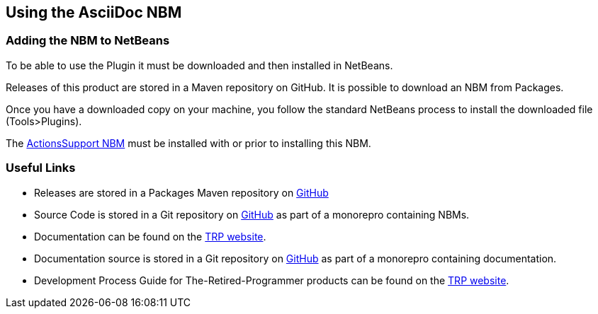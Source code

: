 == Using the AsciiDoc NBM

=== Adding the NBM to NetBeans

To be able to use the Plugin it must be downloaded and then installed in NetBeans.

Releases of this product are stored in a Maven repository on GitHub.
It is possible to download an NBM from Packages.

Once you have a downloaded copy on your machine, you follow the standard
NetBeans process to install the downloaded file (Tools>Plugins).

The https://www.theretiredprogrammer.uk/tags/Actions%20Support.html[ActionsSupport NBM]
must be installed with or prior to installing this NBM.

=== Useful Links

* Releases are stored in a Packages Maven repository on 
https://github.com/The-Retired-Programmer/NetBeansNBMs/packages/1625417[GitHub]

* Source Code is stored in a Git repository on
https://github.com/The-Retired-Programmer/NetBeansNBMs[GitHub] as part of
a monorepro containing NBMs.

* Documentation can be found on the
https://www.theretiredprogrammer.uk/tags/AsciiDoc.html[TRP website].

* Documentation source is stored in a Git repository on
https://github.com/The-Retired-Programmer/ProductDocumentation[GitHub] as part of
a monorepro containing documentation.

* Development Process Guide for The-Retired-Programmer products can be found on the
https://www.theretiredprogrammer.uk/tags/DevelopProcesses.html[TRP website].
